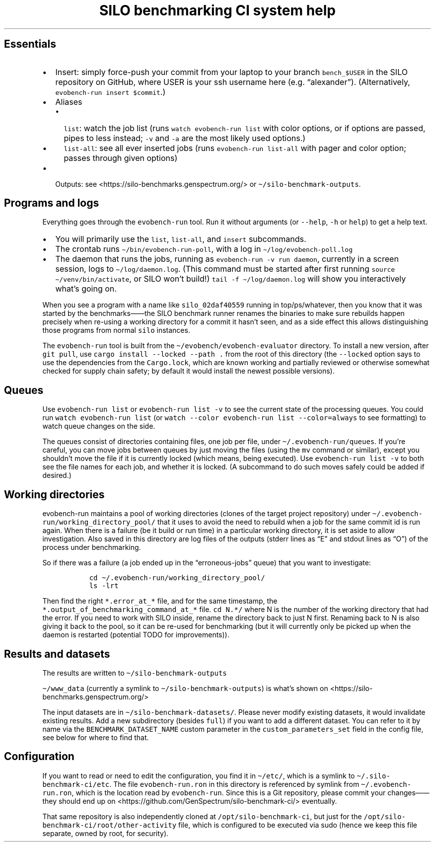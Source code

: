 .\" Automatically generated by Pandoc 2.17.1.1
.\"
.\" Define V font for inline verbatim, using C font in formats
.\" that render this, and otherwise B font.
.ie "\f[CB]x\f[]"x" \{\
. ftr V B
. ftr VI BI
. ftr VB B
. ftr VBI BI
.\}
.el \{\
. ftr V CR
. ftr VI CI
. ftr VB CB
. ftr VBI CBI
.\}
.TH "SILO benchmarking CI system help" "" "" "" ""
.hy
.SH Essentials
.IP \[bu] 2
Insert: simply force-push your commit from your laptop to your branch
\f[V]bench_$USER\f[R] in the SILO repository on GitHub, where USER is
your ssh username here (e.g.\ \[lq]alexander\[rq]).
(Alternatively, \f[V]evobench-run insert $commit\f[R].)
.IP \[bu] 2
Aliases
.RS 2
.IP \[bu] 2
\f[V]list\f[R]: watch the job list (runs
\f[V]watch evobench-run list\f[R] with color options, or if options are
passed, pipes to less instead; \f[V]-v\f[R] and \f[V]-a\f[R] are the
most likely used options.)
.IP \[bu] 2
\f[V]list-all\f[R]: see all ever inserted jobs (runs
\f[V]evobench-run list-all\f[R] with pager and color option; passes
through given options)
.RE
.IP \[bu] 2
Outputs: see <https://silo-benchmarks.genspectrum.org/> or
\f[V]\[ti]/silo-benchmark-outputs\f[R].
.SH Programs and logs
.PP
Everything goes through the \f[V]evobench-run\f[R] tool.
Run it without arguments (or \f[V]--help\f[R], \f[V]-h\f[R] or
\f[V]help\f[R]) to get a help text.
.IP \[bu] 2
You will primarily use the \f[V]list\f[R], \f[V]list-all\f[R], and
\f[V]insert\f[R] subcommands.
.IP \[bu] 2
The crontab runs \f[V]\[ti]/bin/evobench-run-poll\f[R], with a log in
\f[V]\[ti]/log/evobench-poll.log\f[R]
.IP \[bu] 2
The daemon that runs the jobs, running as
\f[V]evobench-run -v run     daemon\f[R], currently in a screen session,
logs to \f[V]\[ti]/log/daemon.log\f[R].
(This command must be started after first running
\f[V]source \[ti]/venv/bin/activate\f[R], or SILO won\[cq]t build!)
\f[V]tail     -f \[ti]/log/daemon.log\f[R] will show you interactively
what\[cq]s going on.
.PP
When you see a program with a name like \f[V]silo_02daf40559\f[R]
running in top/ps/whatever, then you know that it was started by the
benchmarks\[em]\[em]the SILO benchmark runner renames the binaries to
make sure rebuilds happen precisely when re-using a working directory
for a commit it hasn\[cq]t seen, and as a side effect this allows
distinguishing those programs from normal \f[V]silo\f[R] instances.
.PP
The \f[V]evobench-run\f[R] tool is built from the
\f[V]\[ti]/evobench/evobench-evaluator\f[R] directory.
To install a new version, after \f[V]git pull\f[R], use
\f[V]cargo install --locked --path .\f[R] from the root of this
directory (the \f[V]--locked\f[R] option says to use the dependencies
from the \f[V]Cargo.lock\f[R], which are known working and partially
reviewed or otherwise somewhat checked for supply chain safety; by
default it would install the newest possible versions).
.SH Queues
.PP
Use \f[V]evobench-run list\f[R] or \f[V]evobench-run list -v\f[R] to see
the current state of the processing queues.
You could run \f[V]watch evobench-run list\f[R] (or
\f[V]watch --color evobench-run list --color=always\f[R] to see
formatting) to watch queue changes on the side.
.PP
The queues consist of directories containing files, one job per file,
under \f[V]\[ti]/.evobench-run/queues\f[R].
If you\[cq]re careful, you can move jobs between queues by just moving
the files (using the \f[V]mv\f[R] command or similar), except you
shouldn\[cq]t move the file if it is currently locked (which means,
being executed).
Use \f[V]evobench-run list -v\f[R] to both see the file names for each
job, and whether it is locked.
(A subcommand to do such moves safely could be added if desired.)
.SH Working directories
.PP
evobench-run maintains a pool of working directories (clones of the
target project repository) under
\f[V]\[ti]/.evobench-run/working_directory_pool/\f[R] that it uses to
avoid the need to rebuild when a job for the same commit id is run
again.
When there is a failure (be it build or run time) in a particular
working directory, it is set aside to allow investigation.
Also saved in this directory are log files of the outputs (stderr lines
as \[lq]E\[rq] and stdout lines as \[lq]O\[rq]) of the process under
benchmarking.
.PP
So if there was a failure (a job ended up in the
\[lq]erroneous-jobs\[rq] queue) that you want to investigate:
.IP
.nf
\f[C]
  cd \[ti]/.evobench-run/working_directory_pool/
  ls -lrt
\f[R]
.fi
.PP
Then find the right \f[V]*.error_at_*\f[R] file, and for the same
timestamp, the \f[V]*.output_of_benchmarking_command_at_*\f[R] file.
\f[V]cd N.*/\f[R] where N is the number of the working directory that
had the error.
If you need to work with SILO inside, rename the directory back to just
N first.
Renaming back to N is also giving it back to the pool, so it can be
re-used for benchmarking (but it will currently only be picked up when
the daemon is restarted (potential TODO for improvements)).
.SH Results and datasets
.PP
The results are written to \f[V]\[ti]/silo-benchmark-outputs\f[R]
.PP
\f[V]\[ti]/www_data\f[R] (currently a symlink to
\f[V]\[ti]/silo-benchmark-outputs\f[R]) is what\[cq]s shown on
<https://silo-benchmarks.genspectrum.org/>
.PP
The input datasets are in \f[V]\[ti]/silo-benchmark-datasets/\f[R].
Please never modify existing datasets, it would invalidate existing
results.
Add a new subdirectory (besides \f[V]full\f[R]) if you want to add a
different dataset.
You can refer to it by name via the \f[V]BENCHMARK_DATASET_NAME\f[R]
custom parameter in the \f[V]custom_parameters_set\f[R] field in the
config file, see below for where to find that.
.SH Configuration
.PP
If you want to read or need to edit the configuration, you find it in
\f[V]\[ti]/etc/\f[R], which is a symlink to
\f[V]\[ti]/.silo-benchmark-ci/etc\f[R].
The file \f[V]evobench-run.ron\f[R] in this directory is referenced by
symlink from \f[V]\[ti]/.evobench-run.ron\f[R], which is the location
read by \f[V]evobench-run\f[R].
Since this is a Git repository, please commit your changes\[em]\[em]they
should end up on <https://github.com/GenSpectrum/silo-benchmark-ci/>
eventually.
.PP
That same repository is also independently cloned at
\f[V]/opt/silo-benchmark-ci\f[R], but just for the
\f[V]/opt/silo-benchmark-ci/root/other-activity\f[R] file, which is
configured to be executed via sudo (hence we keep this file separate,
owned by root, for security).
